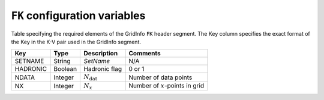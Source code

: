 .. _fk_config_variables:

==============================
``FK`` configuration variables
==============================

Table specifying the required elements of the GridInfo ``FK`` header
segment. The Key column specifies the exact format of the Key in the K-V pair
used in the GridInfo segment.

========  =======  ======================  ==================================
Key       Type     Description             Comments
========  =======  ======================  ==================================
SETNAME   String   *SetName*               N/A
HADRONIC  Boolean  Hadronic flag           0 or 1
NDATA     Integer  :math:`N_{\text{dat}}`  Number of data points
NX        Integer  :math:`N_x`             Number of :math:`x`-points in grid
========  =======  ======================  ==================================
